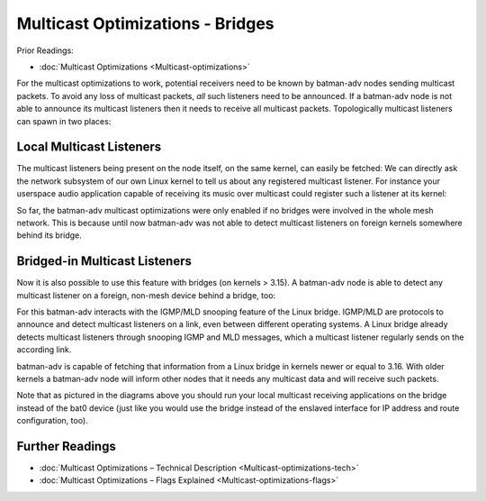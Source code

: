 .. SPDX-License-Identifier: GPL-2.0

Multicast Optimizations - Bridges
=================================

Prior Readings:

* :doc:`Multicast Optimizations <Multicast-optimizations>`

For the multicast optimizations to work, potential receivers need to be
known by batman-adv nodes sending multicast packets. To avoid any loss
of multicast packets, *all* such listeners need to be announced. If a
batman-adv node is not able to announce its multicast listeners then it
needs to receive all multicast packets. Topologically multicast
listeners can spawn in two places:

Local Multicast Listeners
-------------------------

The multicast listeners being present on the node itself, on the same
kernel, can easily be fetched: We can directly ask the network subsystem
of our own Linux kernel to tell us about any registered multicast
listener. For instance your userspace audio application capable of
receiving its music over multicast could register such a listener at its
kernel:

|image0|

So far, the batman-adv multicast optimizations were only enabled if no
bridges were involved in the whole mesh network. This is because until
now batman-adv was not able to detect multicast listeners on foreign
kernels somewhere behind its bridge.

Bridged-in Multicast Listeners
------------------------------

Now it is also possible to use this feature with bridges (on kernels >
3.15). A batman-adv node is able to detect any multicast listener on a
foreign, non-mesh device behind a bridge, too:

|image1|

For this batman-adv interacts with the IGMP/MLD snooping feature of the
Linux bridge. IGMP/MLD are protocols to announce and detect multicast
listeners on a link, even between different operating systems. A Linux
bridge already detects multicast listeners through snooping IGMP and MLD
messages, which a multicast listener regularly sends on the according
link.

batman-adv is capable of fetching that information from a Linux bridge
in kernels newer or equal to 3.16. With older kernels a batman-adv node
will inform other nodes that it needs any multicast data and will
receive such packets.

Note that as pictured in the diagrams above you should run your local
multicast receiving applications on the bridge instead of the bat0
device (just like you would use the bridge instead of the enslaved
interface for IP address and route configuration, too).

Further Readings
----------------

-  :doc:`Multicast Optimizations – Technical Description <Multicast-optimizations-tech>`
-  :doc:`Multicast Optimizations – Flags Explained <Multicast-optimizations-flags>`

.. |image0| image:: multicast-listener-fetching-no-bridge.svg
.. |image1| image:: multicast-listener-fetching-with-bridge.svg

